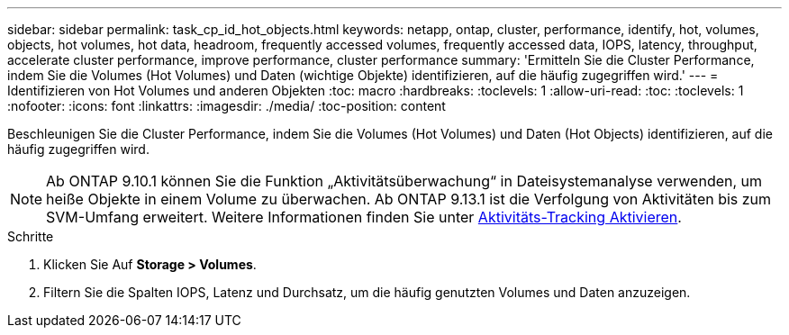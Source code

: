 ---
sidebar: sidebar 
permalink: task_cp_id_hot_objects.html 
keywords: netapp, ontap, cluster, performance, identify, hot, volumes, objects, hot volumes, hot data, headroom, frequently accessed volumes, frequently accessed data, IOPS, latency, throughput, accelerate cluster performance, improve performance, cluster performance 
summary: 'Ermitteln Sie die Cluster Performance, indem Sie die Volumes (Hot Volumes) und Daten (wichtige Objekte) identifizieren, auf die häufig zugegriffen wird.' 
---
= Identifizieren von Hot Volumes und anderen Objekten
:toc: macro
:hardbreaks:
:toclevels: 1
:allow-uri-read: 
:toc: 
:toclevels: 1
:nofooter: 
:icons: font
:linkattrs: 
:imagesdir: ./media/
:toc-position: content


[role="lead"]
Beschleunigen Sie die Cluster Performance, indem Sie die Volumes (Hot Volumes) und Daten (Hot Objects) identifizieren, auf die häufig zugegriffen wird.


NOTE: Ab ONTAP 9.10.1 können Sie die Funktion „Aktivitätsüberwachung“ in Dateisystemanalyse verwenden, um heiße Objekte in einem Volume zu überwachen. Ab ONTAP 9.13.1 ist die Verfolgung von Aktivitäten bis zum SVM-Umfang erweitert. Weitere Informationen finden Sie unter xref:./file-system-analytics/activity-tracking-task.html[Aktivitäts-Tracking Aktivieren].

.Schritte
. Klicken Sie Auf *Storage > Volumes*.
. Filtern Sie die Spalten IOPS, Latenz und Durchsatz, um die häufig genutzten Volumes und Daten anzuzeigen.

